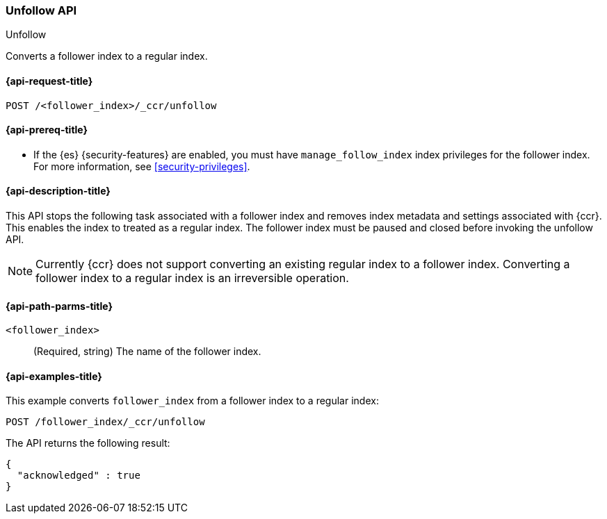 [role="xpack"]
[testenv="platinum"]
[[ccr-post-unfollow]]
=== Unfollow API
++++
<titleabbrev>Unfollow</titleabbrev>
++++

Converts a follower index to a regular index.

[[ccr-post-unfollow-request]]
==== {api-request-title}

//////////////////////////

[source,console]
--------------------------------------------------
PUT /follower_index/_ccr/follow?wait_for_active_shards=1
{
  "remote_cluster" : "remote_cluster",
  "leader_index" : "leader_index"
}

POST /follower_index/_ccr/pause_follow

POST /follower_index/_close?wait_for_active_shards=0
--------------------------------------------------
// TESTSETUP
// TEST[setup:remote_cluster_and_leader_index]

//////////////////////////

[source,console]
--------------------------------------------------
POST /<follower_index>/_ccr/unfollow
--------------------------------------------------
// TEST[s/<follower_index>/follower_index/]

[[ccr-post-unfollow-prereqs]]
==== {api-prereq-title}

* If the {es} {security-features} are enabled, you must have `manage_follow_index` 
index privileges for the follower index. For more information, see
<<security-privileges>>.  

[[ccr-post-unfollow-desc]]
==== {api-description-title}

This API stops the following task associated with a follower index and removes
index metadata and settings associated with {ccr}. This enables the index to
treated as a regular index. The follower index must be paused and closed before
invoking the unfollow API.

NOTE: Currently {ccr} does not support converting an existing regular index to a
follower index. Converting a follower index to a regular index is an
irreversible operation.

[[ccr-post-unfollow-path-parms]]
==== {api-path-parms-title}

`<follower_index>`::
  (Required, string) The name of the follower index.

[[ccr-post-unfollow-examples]]
==== {api-examples-title}

This example converts `follower_index` from a follower index to a regular index:

[source,console]
--------------------------------------------------
POST /follower_index/_ccr/unfollow
--------------------------------------------------
// TEST

The API returns the following result:

[source,console-result]
--------------------------------------------------
{
  "acknowledged" : true
}
--------------------------------------------------
